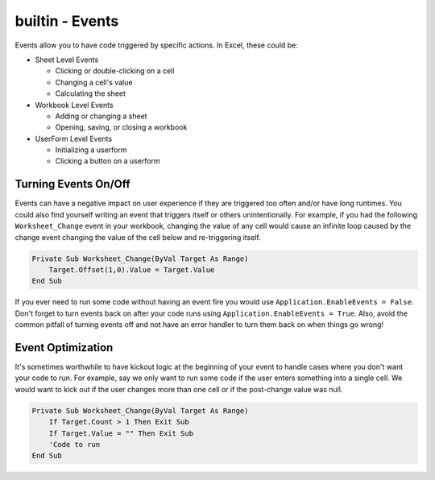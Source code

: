 builtin - Events
================
Events allow you to have code triggered by specific actions.  In Excel, these could be:

- Sheet Level Events

  - Clicking or double-clicking on a cell
  - Changing a cell's value
  - Calculating the sheet
  
- Workbook Level Events

  - Adding or changing a sheet
  - Opening, saving, or closing a workbook
  
- UserForm Level Events

  - Initializing a userform
  - Clicking a button on a userform

Turning Events On/Off
---------------------
Events can have a negative impact on user experience if they are triggered too often and/or have long runtimes.  
You could also find yourself writing an event that triggers itself or others unintentionally.  
For example, if you had the following ``Worksheet_Change`` event in your workbook, changing the value of any cell
would cause an infinite loop caused by the change event changing the value of the cell below and re-triggering itself.

.. code-block:: vbscript

    Private Sub Worksheet_Change(ByVal Target As Range)
        Target.Offset(1,0).Value = Target.Value
    End Sub

If you ever need to run some code without having an event fire you would use ``Application.EnableEvents = False``.  
Don't forget to turn events back on after your code runs using ``Application.EnableEvents = True``.  
Also, avoid the common pitfall of turning events off and not have an error handler to turn them back on when things go wrong!

Event Optimization
------------------
It's sometimes worthwhile to have kickout logic at the beginning of your event to handle cases where you don't want your code to run.
For example, say we only want to run some code if the user enters something into a single cell.  
We would want to kick out if the user changes more than one cell or if the post-change value was null.

.. code-block:: vbscript

    Private Sub Worksheet_Change(ByVal Target As Range)
        If Target.Count > 1 Then Exit Sub
        If Target.Value = "" Then Exit Sub
        'Code to run
    End Sub
